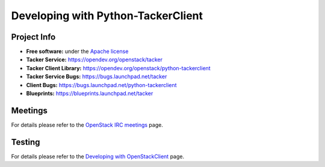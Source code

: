 ..
      Licensed under the Apache License, Version 2.0 (the "License"); you may
      not use this file except in compliance with the License. You may obtain
      a copy of the License at

          http://www.apache.org/licenses/LICENSE-2.0

      Unless required by applicable law or agreed to in writing, software
      distributed under the License is distributed on an "AS IS" BASIS, WITHOUT
      WARRANTIES OR CONDITIONS OF ANY KIND, either express or implied. See the
      License for the specific language governing permissions and limitations
      under the License.

===================================
Developing with Python-TackerClient
===================================

Project Info
============

* **Free software:** under the `Apache license <http://www.apache.org/licenses/LICENSE-2.0>`_
* **Tacker Service:** https://opendev.org/openstack/tacker
* **Tacker Client Library:** https://opendev.org/openstack/python-tackerclient
* **Tacker Service Bugs:** https://bugs.launchpad.net/tacker
* **Client Bugs:** https://bugs.launchpad.net/python-tackerclient
* **Blueprints:** https://blueprints.launchpad.net/tacker

Meetings
========
For details please refer to the `OpenStack IRC meetings`_ page.

.. _`OpenStack IRC meetings`: http://eavesdrop.openstack.org/#Tacker_(NFV_Orchestrator_and_VNF_Manager)_Team_Meeting

Testing
=======

For details please refer to the `Developing with OpenStackClient`_ page.

.. _`Developing with OpenStackClient`: https://docs.openstack.org/python-openstackclient/latest/contributor/developing.html